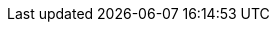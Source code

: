 :stack-version: 8.0.0
:brew-version: 8.0
:doc-branch: master
:go-version: 1.12.4
:release-state: unreleased
:python: 2.7.9
:docker: 1.12
:docker-compose: 1.11
:branch: master
:major-version: 8.x
